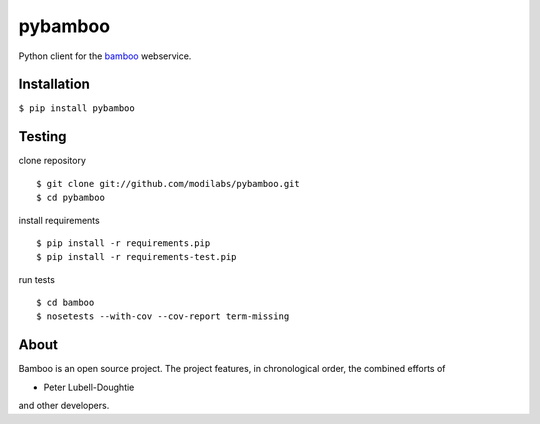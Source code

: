 pybamboo
========

.. image:: https://secure.travis-ci.org/modilabs/pybamboo.png?branch=master
  :target: http://travis-ci.org/modilabs/pybamboo

Python client for the bamboo_ webservice.

.. _bamboo: http://bamboo.io/

Installation
------------

``$ pip install pybamboo``

Testing
-------

clone repository

::

    $ git clone git://github.com/modilabs/pybamboo.git
    $ cd pybamboo


install requirements

::

    $ pip install -r requirements.pip
    $ pip install -r requirements-test.pip

run tests

::

    $ cd bamboo
    $ nosetests --with-cov --cov-report term-missing

About
-----
Bamboo is an open source project. The project features, in chronological order,
the combined efforts of

* Peter Lubell-Doughtie

and other developers.
